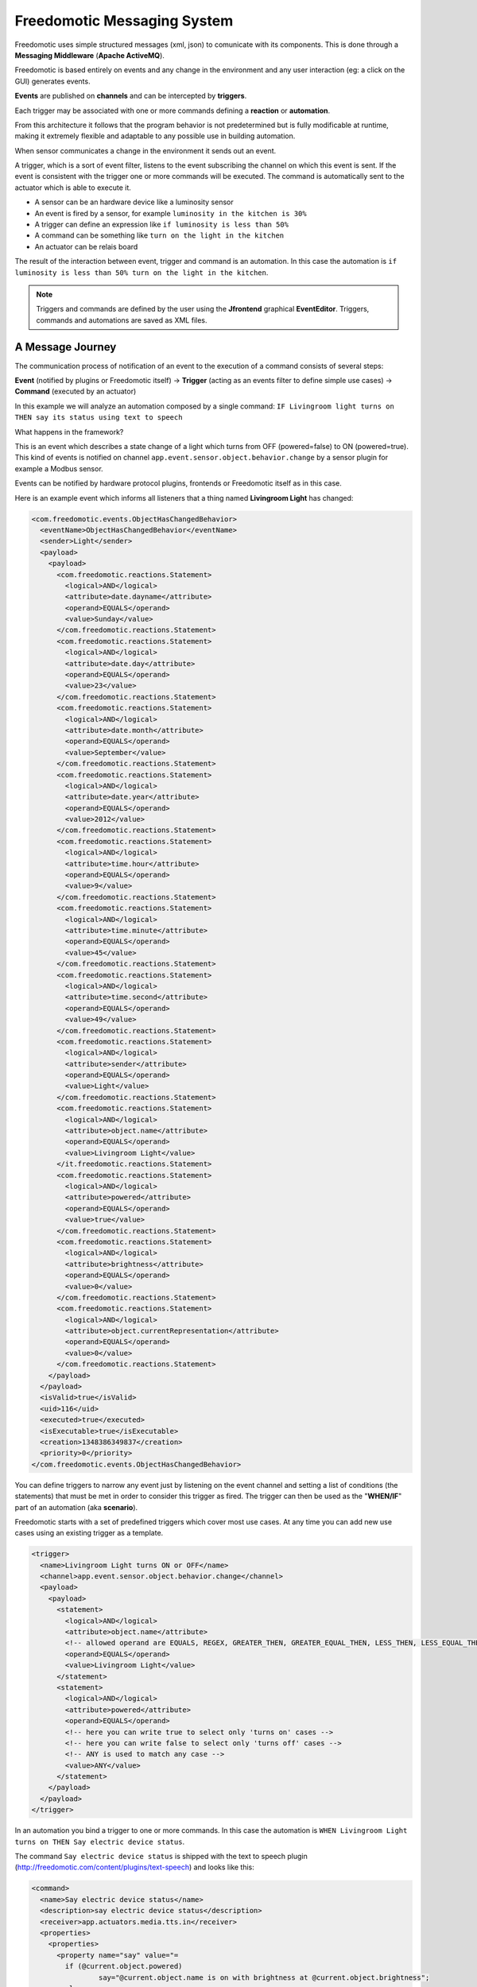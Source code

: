 Freedomotic Messaging System
============================

Freedomotic uses simple structured messages (xml, json) to comunicate
with its components. This is done through a **Messaging Middleware** (**Apache
ActiveMQ**).

Freedomotic is based entirely on events and any change in the
environment and any user interaction (eg: a click on the GUI) generates
events. 

**Events** are published on **channels** and can be intercepted by
**triggers**. 

Each trigger may be associated with one or more commands
defining a **reaction** or **automation**.

From this architecture it follows that the program behavior is not
predetermined but is fully modificable at runtime, making it extremely
flexible and adaptable to any possible use in building automation.

When sensor communicates a change in the environment it sends out an event.

A trigger, which is a sort of event filter, listens to the event
subscribing the channel on which this event is sent. If the event is
consistent with the trigger one or more commands will be executed. The
command is automatically sent to the actuator which is able to execute
it.

-  A sensor can be an hardware device like a luminosity sensor
-  An event is fired by a sensor, for example ``luminosity in the kitchen
   is 30%``
-  A trigger can define an expression like ``if luminosity is less than
   50%``
-  A command can be something like ``turn on the light in the kitchen``
-  An actuator can be relais board

The result of the interaction between event, trigger and command is an
automation. In this case the automation is ``if luminosity is less than
50% turn on the light in the kitchen``.

.. note:: Triggers and commands are defined by the user using the **Jfrontend** graphical **EventEditor**. Triggers, commands and automations are saved as XML files.

A Message Journey
#################

The communication process of notification of an event to the execution
of a command consists of several steps:

**Event** (notified by plugins or
Freedomotic itself) -> **Trigger** (acting as an events filter to define
simple use cases) -> **Command** (executed by an actuator)

In this example we will analyze an automation composed by a
single command: ``IF Livingroom light turns on THEN say its status using text to
speech``

What happens in the framework?

This is an event which describes a state change of a light which turns
from OFF (powered=false) to ON (powered=true). This kind of events is
notified on channel ``app.event.sensor.object.behavior.change`` by a sensor
plugin for example a Modbus sensor.

Events can be notified by hardware protocol plugins, frontends or
Freedomotic itself as in this case.

Here is an example event which informs all listeners that a thing named **Livingroom Light** has
changed:

.. code:: xml

    <com.freedomotic.events.ObjectHasChangedBehavior>
      <eventName>ObjectHasChangedBehavior</eventName>
      <sender>Light</sender>
      <payload>
        <payload>
          <com.freedomotic.reactions.Statement>
            <logical>AND</logical>
            <attribute>date.dayname</attribute>
            <operand>EQUALS</operand>
            <value>Sunday</value>
          </com.freedomotic.reactions.Statement>
          <com.freedomotic.reactions.Statement>
            <logical>AND</logical>
            <attribute>date.day</attribute>
            <operand>EQUALS</operand>
            <value>23</value>
          </com.freedomotic.reactions.Statement>
          <com.freedomotic.reactions.Statement>
            <logical>AND</logical>
            <attribute>date.month</attribute>
            <operand>EQUALS</operand>
            <value>September</value>
          </com.freedomotic.reactions.Statement>
          <com.freedomotic.reactions.Statement>
            <logical>AND</logical>
            <attribute>date.year</attribute>
            <operand>EQUALS</operand>
            <value>2012</value>
          </com.freedomotic.reactions.Statement>
          <com.freedomotic.reactions.Statement>
            <logical>AND</logical>
            <attribute>time.hour</attribute>
            <operand>EQUALS</operand>
            <value>9</value>
          </com.freedomotic.reactions.Statement>
          <com.freedomotic.reactions.Statement>
            <logical>AND</logical>
            <attribute>time.minute</attribute>
            <operand>EQUALS</operand>
            <value>45</value>
          </com.freedomotic.reactions.Statement>
          <com.freedomotic.reactions.Statement>
            <logical>AND</logical>
            <attribute>time.second</attribute>
            <operand>EQUALS</operand>
            <value>49</value>
          </com.freedomotic.reactions.Statement>
          <com.freedomotic.reactions.Statement>
            <logical>AND</logical>
            <attribute>sender</attribute>
            <operand>EQUALS</operand>
            <value>Light</value>
          </com.freedomotic.reactions.Statement>
          <com.freedomotic.reactions.Statement>
            <logical>AND</logical>
            <attribute>object.name</attribute>
            <operand>EQUALS</operand>
            <value>Livingroom Light</value>
          </it.freedomotic.reactions.Statement>
          <com.freedomotic.reactions.Statement>
            <logical>AND</logical>
            <attribute>powered</attribute>
            <operand>EQUALS</operand>
            <value>true</value>
          </com.freedomotic.reactions.Statement>
          <com.freedomotic.reactions.Statement>
            <logical>AND</logical>
            <attribute>brightness</attribute>
            <operand>EQUALS</operand>
            <value>0</value>
          </com.freedomotic.reactions.Statement>
          <com.freedomotic.reactions.Statement>
            <logical>AND</logical>
            <attribute>object.currentRepresentation</attribute>
            <operand>EQUALS</operand>
            <value>0</value>
          </com.freedomotic.reactions.Statement>
        </payload>
      </payload>
      <isValid>true</isValid>
      <uid>116</uid>
      <executed>true</executed>
      <isExecutable>true</isExecutable>
      <creation>1348386349837</creation>
      <priority>0</priority>
    </com.freedomotic.events.ObjectHasChangedBehavior>

You can define triggers to narrow any event just by listening on the
event channel and setting a list of conditions (the statements) that
must be met in order to consider this trigger as fired. The trigger can
then be used as the "**WHEN/IF**" part of an automation (aka **scenario**).

Freedomotic starts with a set of predefined triggers which cover most
use cases. At any time you can add new use cases using an existing
trigger as a template.

.. code:: xml

    <trigger>
      <name>Livingroom Light turns ON or OFF</name>
      <channel>app.event.sensor.object.behavior.change</channel>
      <payload>
        <payload>
          <statement>
            <logical>AND</logical>
            <attribute>object.name</attribute>
            <!-- allowed operand are EQUALS, REGEX, GREATER_THEN, GREATER_EQUAL_THEN, LESS_THEN, LESS_EQUAL_THEN -->
            <operand>EQUALS</operand>
            <value>Livingroom Light</value>
          </statement>
          <statement>
            <logical>AND</logical>
            <attribute>powered</attribute>
            <operand>EQUALS</operand>
            <!-- here you can write true to select only 'turns on' cases -->
            <!-- here you can write false to select only 'turns off' cases -->
            <!-- ANY is used to match any case -->
            <value>ANY</value>
          </statement>
        </payload>
      </payload>
    </trigger>

In an automation you bind a trigger to one or more commands. In this case
the automation is ``WHEN Livingroom Light turns on THEN Say electric device status``.

The command ``Say electric device status`` is shipped with the text to
speech plugin (http://freedomotic.com/content/plugins/text-speech) and
looks like this:

.. code:: xml

    <command>
      <name>Say electric device status</name>
      <description>say electric device status</description>
      <receiver>app.actuators.media.tts.in</receiver>
      <properties>
        <properties>
          <property name="say" value="= 
            if (@current.object.powered) 
                    say="@current.object.name is on with brightness at @current.object.brightness"; 
            else 
                    say="@current.object.name is off";
              "/>
        </properties>
        <tuples/>
      </properties>
    </command>

When a trigger is fired Freedomotic loads all related commands and
evaluates them using runtime properties. So the command above will look
like this when received by the **TTS Text to Speech** plugin.

Every plugin has access to time and date information, the set of
properties defined in the event and the current object state if the
event has something to do with environment objects (in this case a
light).

Your plugin can use all this information for token substitution
and scripting as for the 'say' property in the command above. In the
command below you can see how the 'say' property is evaluated by
Freedomotic before sending it to the text to speech plugin:

.. code:: xml

    <command>
      <name>Say electric device status [EVALUATED]</name>
      <description>say electric device status</description>
      <receiver>app.actuators.media.tts.in</receiver>
      <properties>
        <properties>  
          <!-- Static properties for the text to speech actuator. -->
          <!-- This are defined in data/cmd folder of the actuator itself -->
          <!-- The 'say' property is evaluated using runtime properties -->
          <property name="say" value="Livingroom Light is off."/>
          <!-- ALL PROPERTIES BELOW ARE EVALUATED AT RUNTIME -->    
          <!-- generic data taken from the event which started the event-trigger-command chain. -->
          <property name="event.sender" value="Light"/>
          <property name="event.date.dayname" value="Sunday"/>
          <property name="event.date.day" value="23"/>
          <property name="event.date.month" value="September"/>
          <property name="event.date.year" value="2012"/>
          <property name="event.time.hour" value="10"/>
          <property name="event.time.minute" value="30"/>
          <property name="event.time.second" value="24"/>
          <!-- the state of the object Livingroon Light when the event was fired -->
          <property name="event.object.name" value="Livingroom Light"/>
          <property name="event.brightness" value="0"/>
          <property name="event.powered" value="false"/>
          <property name="event.object.currentRepresentation" value="0"/>
          <!-- the current state of the object Livingroom Light (when this command is executed -->
          <property name="current.object.name" value="Livingroom Light"/>
          <property name="current.object.type" value="EnvObject.ElectricDevice.Light"/>
          <property name="current.object.protocol" value="unknown"/>
          <property name="current.object.address" value="unknown"/>
          <property name="current.object.brightness" value="0"/>
          <property name="current.object.powered" value="false"/>
        </properties>
      </properties>
    </command>
